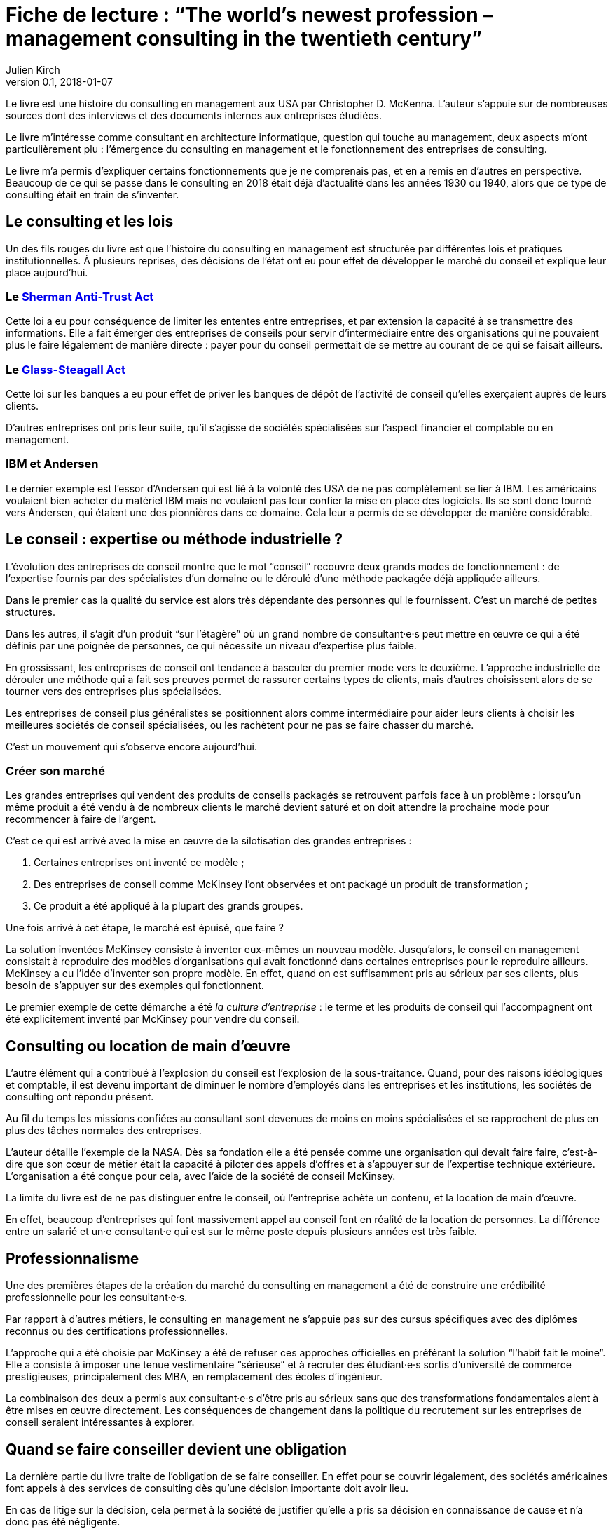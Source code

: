 = Fiche de lecture{nbsp}: "`The world's newest profession – management consulting in the twentieth century`"
Julien Kirch
v0.1, 2018-01-07
:article_lang: fr
:article_image: cover.jpeg
:article_description: Une histoire du consulting en management

Le livre est une histoire du consulting en management aux USA par Christopher D. McKenna.
L'auteur s'appuie sur de nombreuses sources dont des interviews et des documents internes aux entreprises étudiées.

Le livre m'intéresse comme consultant en architecture informatique, question qui touche au management, deux aspects m'ont particulièrement plu{nbsp}:  l'émergence du consulting en management et le fonctionnement des entreprises de consulting.

Le livre m'a permis d'expliquer certains fonctionnements que je ne comprenais pas, et en a remis en d'autres en perspective.
Beaucoup de ce qui se passe dans le consulting en 2018 était déjà d'actualité dans les années 1930 ou 1940, alors que ce type de consulting était en train de s'inventer.

== Le consulting et les lois

Un des fils rouges du livre est que l'histoire du consulting en management est structurée par différentes lois et pratiques institutionnelles.
À plusieurs reprises, des décisions de l'état ont eu pour effet de développer le marché du conseil et explique leur place aujourd'hui.

=== Le link:https://fr.wikipedia.org/wiki/Sherman_Antitrust_Act[Sherman Anti-Trust Act]

Cette loi a eu pour conséquence de limiter les ententes entre entreprises, et par extension la capacité à se transmettre des informations.
Elle a fait émerger des entreprises de conseils pour servir d'intermédiaire entre des organisations qui ne pouvaient plus le faire légalement de manière directe{nbsp}:
payer pour du conseil permettait de se mettre au courant de ce qui se faisait ailleurs.

=== Le link:https://fr.wikipedia.org/wiki/Glass-Steagall_Act[Glass-Steagall Act]

Cette loi sur les banques a eu pour effet de priver les banques de dépôt de l'activité de conseil qu'elles exerçaient auprès de leurs clients.

D'autres entreprises ont pris leur suite, qu'il s'agisse de sociétés spécialisées sur l'aspect financier et comptable ou en management.

=== IBM et Andersen

Le dernier exemple est l'essor d'Andersen qui est lié à la volonté des USA de ne pas complètement se lier à IBM.
Les américains voulaient bien acheter du matériel IBM mais ne voulaient pas leur confier la mise en place des logiciels.
Ils se sont donc tourné vers Andersen, qui étaient une des pionnières dans ce domaine.
Cela leur a permis de se développer de manière considérable.

== Le conseil{nbsp}: expertise ou méthode industrielle{nbsp}?

L'évolution des entreprises de conseil montre que le mot "`conseil`" recouvre deux grands modes de fonctionnement{nbsp}: de l'expertise fournis par des spécialistes d'un domaine ou le déroulé d'une méthode packagée déjà appliquée ailleurs.

Dans le premier cas la qualité du service est alors très dépendante des personnes qui le fournissent.
C'est un marché de petites structures.

Dans les autres, il s'agit d'un produit "`sur l'étagère`" où un grand nombre de consultant·e·s peut mettre en œuvre ce qui a été définis par une poignée de personnes, ce qui nécessite un niveau d'expertise plus faible.

En grossissant, les entreprises de conseil ont tendance à basculer du premier mode vers le deuxième.
L'approche industrielle de dérouler une méthode qui a fait ses preuves permet de rassurer certains types de clients, mais d'autres choisissent alors de se tourner vers des entreprises plus spécialisées.

Les entreprises de conseil plus généralistes se positionnent alors comme intermédiaire pour aider leurs clients à choisir les meilleures sociétés de conseil spécialisées, ou les rachètent pour ne pas se faire chasser du marché.

C'est un mouvement qui s'observe encore aujourd'hui.

=== Créer son marché

Les grandes entreprises qui vendent des produits de conseils packagés se retrouvent parfois face à un problème{nbsp}: lorsqu'un même produit a été vendu à de nombreux clients le marché devient saturé et on doit attendre la prochaine mode pour recommencer à faire de l'argent.

C'est ce qui est arrivé avec la mise en œuvre de la silotisation des grandes entreprises{nbsp}:

. Certaines entreprises ont inventé ce modèle{nbsp};
. Des entreprises de conseil comme McKinsey l'ont observées et ont packagé un produit de transformation{nbsp};
. Ce produit a été appliqué à la plupart des grands groupes.

Une fois arrivé à cet étape, le marché est épuisé, que faire{nbsp}?

La solution inventées McKinsey consiste à inventer eux-mêmes un nouveau modèle.
Jusqu'alors, le conseil en management consistait à reproduire des modèles d'organisations qui avait fonctionné dans certaines entreprises pour le reproduire ailleurs.
McKinsey a eu l'idée d'inventer son propre modèle.
En effet, quand on est suffisamment pris au sérieux par ses clients, plus besoin de s'appuyer sur des exemples qui fonctionnent.

Le premier exemple de cette démarche a été _la culture d'entreprise_{nbsp}: le terme et les produits de conseil qui l'accompagnent ont été explicitement inventé par McKinsey pour vendre du conseil.

== Consulting ou location de main d'œuvre

L'autre élément qui a contribué à l'explosion du conseil est l'explosion de la sous-traitance.
Quand, pour des raisons idéologiques et comptable, il est devenu important de diminuer le nombre d'employés dans les entreprises et les institutions, les sociétés de consulting ont répondu présent.

Au fil du temps les missions confiées au consultant sont devenues de moins en moins spécialisées et se rapprochent de plus en plus des tâches normales des entreprises.

L'auteur détaille l'exemple de la NASA.
Dès sa fondation elle a été pensée comme une organisation qui devait faire faire, c'est-à-dire que son cœur de métier était la capacité à piloter des appels d'offres et à s'appuyer sur de l'expertise technique extérieure.
L'organisation a été conçue pour cela, avec l'aide de la société de conseil McKinsey.

La limite du livre est de ne pas distinguer entre le conseil, où l'entreprise achète un contenu, et la location de main d'œuvre.

En effet, beaucoup d'entreprises qui font massivement appel au conseil font en réalité de la location de personnes.
La différence entre un salarié et un·e consultant·e qui est sur le même poste depuis plusieurs années est très faible.

== Professionnalisme

Une des premières étapes de la création du marché du consulting en management a été de construire une crédibilité professionnelle pour les consultant·e·s.

Par rapport à d'autres métiers, le consulting en management ne s'appuie pas sur des cursus spécifiques avec des diplômes reconnus ou des certifications professionnelles.

L'approche qui a été choisie par McKinsey a été de refuser ces approches officielles en préférant la solution "`l'habit fait le moine`".
Elle a consisté à imposer une tenue vestimentaire "`sérieuse`" et à recruter des étudiant·e·s sortis d'université de commerce prestigieuses, principalement des MBA, en remplacement des écoles d'ingénieur.

La combinaison des deux a permis aux consultant·e·s d'être pris au sérieux sans que des transformations fondamentales aient à être mises en œuvre directement.
Les conséquences de changement dans la politique du recrutement sur les entreprises de conseil seraient intéressantes à explorer.

== Quand se faire conseiller devient une obligation

La dernière partie du livre traite de l'obligation de se faire conseiller.
En effet pour se couvrir légalement, des sociétés américaines font appels à des services de consulting dès qu'une décision importante doit avoir lieu.

En cas de litige sur la décision, cela permet à la société de justifier qu'elle a pris sa décision en connaissance de cause et n'a donc pas été négligente.

Cela assure une rente aux grandes entreprises de conseil.
Il serait intéressant de savoir si ces demandes de conseil sont différentes des autres, par exemple si la liberté laissée au consultant·e·s est la même, mais le livre ne s'intéresse pas à ce sujet.
